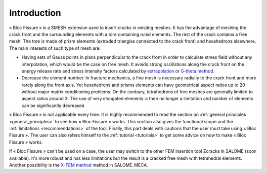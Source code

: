 .. _introduction:


###################
Introduction
###################

.. image:: images/intro.png
   :scale: 50
   :align: center

« Bloc Fissure » is a SMESH extension used to insert cracks in existing meshes. It has the advantage of meshing the crack front and the surrounding elements with a tore containing ruled elements. The rest of the crack contains a free mesh. The tore is made of prism elements (extruded triangles connected to the crack front) and hexahedrons elsewhere. The main interests of such type of mesh are:

- Having sets of Gauss points in plans perpendicular to the crack front in order to calculate stress field without any interpolation, which would be the case on free mesh. It avoids strong oscillations along the crack front on the energy release rate and stress intensity factors calculated by `extrapolation <http://code-aster.org/doc/default/fr/man_r/r7/r7.02.08.pdf>`_ or `G-theta method <http://code-aster.org/doc/default/fr/man_r/r7/r7.02.01.pdf>`_.

- Decrease the element number. In fracture mechanics, a fine mesh is necessary radially to the crack front and more rarely along the front axis. Yet hexahedrons and prisms elements can have geometrical aspect ratios up to 20 without major matrix conditioning problems. On the contrary, tetrahedrons of free meshes are generally limited to aspect ratios around 3. The use of very elongated elements is then no longer a limitation and number of elements can be significantly decreased.

« Bloc Fissure » is not applicable every time. It is highly recommended to read the section on :ref:`general principles <general_principles>` to see how « Bloc Fissure » works. This section also gives the functional scope and the :ref:`limitations <recommendations>` of the tool. Finally, this part deals with cautions that the user must take using « Bloc Fissure ». The user can also refers himself to the :ref:`tutorial <tutorials>` to get some advice on how to make « Bloc Fissure » works.

If « Bloc Fissure » can't be used on a case, the user may switch to the other FEM insertion tool Zcracks in SALOME (soon available). It's more robust and has less limitations but the result is a cracked free mesh with tetrahedral elements. Another possibility is the `X-FEM method <http://www.code-aster.org/doc/v11/fr/man_u/u2/u2.05.02.pdf>`_ method in SALOME_MECA.


